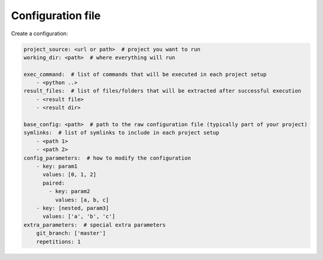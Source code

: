 Configuration file
=================================

Create a configuration:

.. code-block:: yaml

  project_source: <url or path>  # project you want to run
  working_dir: <path>  # where everything will run

  exec_command:  # list of commands that will be executed in each project setup
      - <python ..>
  result_files:  # list of files/folders that will be extracted after successful execution
      - <result file>
      - <result dir>

  base_config: <path>  # path to the raw configuration file (typically part of your project)
  symlinks:  # list of symlinks to include in each project setup
      - <path 1>
      - <path 2>
  config_parameters:  # how to modify the configuration
      - key: param1
        values: [0, 1, 2]
        paired:
          - key: param2
            values: [a, b, c]
      - key: [nested, param3]
        values: ['a', 'b', 'c']
  extra_parameters:  # special extra parameters
      git_branch: ['master']
      repetitions: 1
